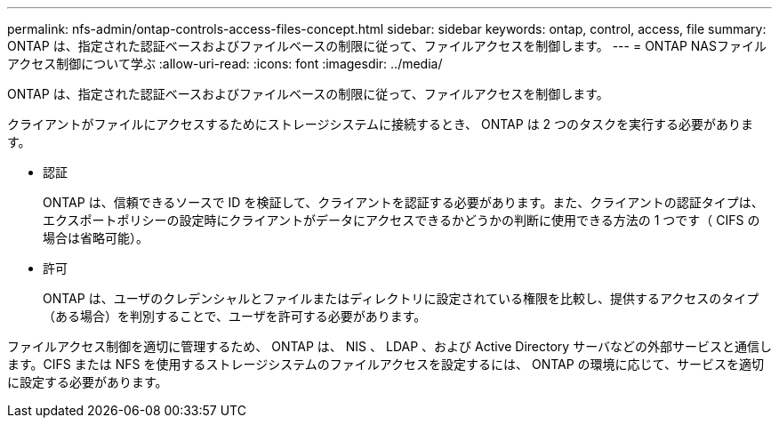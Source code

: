---
permalink: nfs-admin/ontap-controls-access-files-concept.html 
sidebar: sidebar 
keywords: ontap, control, access, file 
summary: ONTAP は、指定された認証ベースおよびファイルベースの制限に従って、ファイルアクセスを制御します。 
---
= ONTAP NASファイルアクセス制御について学ぶ
:allow-uri-read: 
:icons: font
:imagesdir: ../media/


[role="lead"]
ONTAP は、指定された認証ベースおよびファイルベースの制限に従って、ファイルアクセスを制御します。

クライアントがファイルにアクセスするためにストレージシステムに接続するとき、 ONTAP は 2 つのタスクを実行する必要があります。

* 認証
+
ONTAP は、信頼できるソースで ID を検証して、クライアントを認証する必要があります。また、クライアントの認証タイプは、エクスポートポリシーの設定時にクライアントがデータにアクセスできるかどうかの判断に使用できる方法の 1 つです（ CIFS の場合は省略可能）。

* 許可
+
ONTAP は、ユーザのクレデンシャルとファイルまたはディレクトリに設定されている権限を比較し、提供するアクセスのタイプ（ある場合）を判別することで、ユーザを許可する必要があります。



ファイルアクセス制御を適切に管理するため、 ONTAP は、 NIS 、 LDAP 、および Active Directory サーバなどの外部サービスと通信します。CIFS または NFS を使用するストレージシステムのファイルアクセスを設定するには、 ONTAP の環境に応じて、サービスを適切に設定する必要があります。
